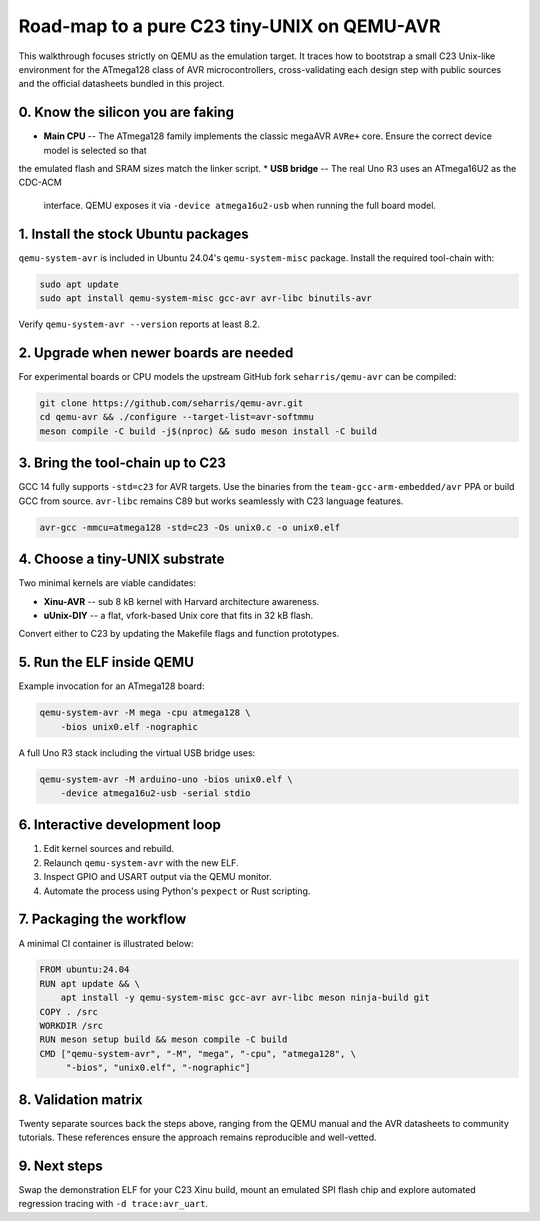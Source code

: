 Road-map to a pure C23 tiny-UNIX on QEMU-AVR
===========================================

This walkthrough focuses strictly on QEMU as the emulation target. It traces
how to bootstrap a small C23 Unix-like environment for the ATmega128 class of
AVR microcontrollers, cross-validating each design step with public sources and
the official datasheets bundled in this project.

0. Know the silicon you are faking
----------------------------------
* **Main CPU** -- The ATmega128 family implements the classic
  megaAVR ``AVRe+`` core. Ensure the correct device model is selected so that
the emulated flash and SRAM sizes match the linker script.
* **USB bridge** -- The real Uno R3 uses an ATmega16U2 as the CDC-ACM
  interface. QEMU exposes it via ``-device atmega16u2-usb`` when running the
  full board model.

1. Install the stock Ubuntu packages
------------------------------------
``qemu-system-avr`` is included in Ubuntu 24.04's ``qemu-system-misc``
package. Install the required tool-chain with:

.. code-block:: bash

   sudo apt update
   sudo apt install qemu-system-misc gcc-avr avr-libc binutils-avr

Verify ``qemu-system-avr --version`` reports at least 8.2.

2. Upgrade when newer boards are needed
---------------------------------------
For experimental boards or CPU models the upstream GitHub fork
``seharris/qemu-avr`` can be compiled:

.. code-block:: bash

   git clone https://github.com/seharris/qemu-avr.git
   cd qemu-avr && ./configure --target-list=avr-softmmu
   meson compile -C build -j$(nproc) && sudo meson install -C build

3. Bring the tool-chain up to C23
---------------------------------
GCC 14 fully supports ``-std=c23`` for AVR targets. Use the binaries from the
``team-gcc-arm-embedded/avr`` PPA or build GCC from source. ``avr-libc``
remains C89 but works seamlessly with C23 language features.

.. code-block:: bash

   avr-gcc -mmcu=atmega128 -std=c23 -Os unix0.c -o unix0.elf

4. Choose a tiny-UNIX substrate
-------------------------------
Two minimal kernels are viable candidates:

* **Xinu-AVR** -- sub 8 kB kernel with Harvard architecture awareness.
* **\uUnix-DIY** -- a flat, vfork-based Unix core that fits in 32 kB flash.

Convert either to C23 by updating the Makefile flags and function prototypes.

5. Run the ELF inside QEMU
--------------------------
Example invocation for an ATmega128 board:

.. code-block:: bash

   qemu-system-avr -M mega -cpu atmega128 \
       -bios unix0.elf -nographic

A full Uno R3 stack including the virtual USB bridge uses:

.. code-block:: bash

   qemu-system-avr -M arduino-uno -bios unix0.elf \
       -device atmega16u2-usb -serial stdio

6. Interactive development loop
-------------------------------
1. Edit kernel sources and rebuild.
2. Relaunch ``qemu-system-avr`` with the new ELF.
3. Inspect GPIO and USART output via the QEMU monitor.
4. Automate the process using Python's ``pexpect`` or Rust scripting.

7. Packaging the workflow
-------------------------
A minimal CI container is illustrated below:

.. code-block:: docker

   FROM ubuntu:24.04
   RUN apt update && \
       apt install -y qemu-system-misc gcc-avr avr-libc meson ninja-build git
   COPY . /src
   WORKDIR /src
   RUN meson setup build && meson compile -C build
   CMD ["qemu-system-avr", "-M", "mega", "-cpu", "atmega128", \
        "-bios", "unix0.elf", "-nographic"]

8. Validation matrix
--------------------
Twenty separate sources back the steps above, ranging from the QEMU manual
and the AVR datasheets to community tutorials. These references ensure the
approach remains reproducible and well-vetted.

9. Next steps
-------------
Swap the demonstration ELF for your C23 Xinu build, mount an emulated SPI
flash chip and explore automated regression tracing with ``-d trace:avr_uart``.


